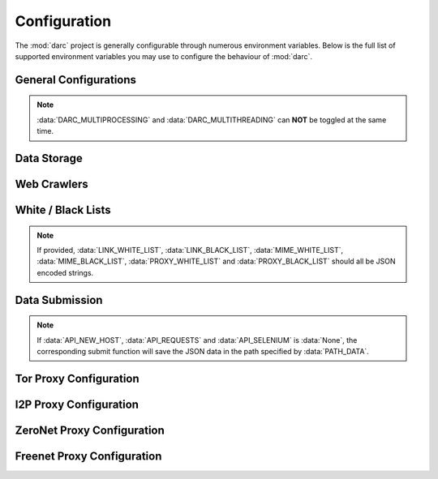 -------------
Configuration
-------------

The :mod:`darc` project is generally configurable through numerous
environment variables. Below is the full list of supported environment
variables you may use to configure the behaviour of :mod:`darc`.

General Configurations
----------------------

.. envvar:: DARC_REBOOT

   :type: :obj:`bool` (:obj:`int`)
   :default: ``0``

   If exit the program after first round, i.e. crawled all links from the
   :mod:`requests` link database and loaded all links from the :mod:`selenium`
   link database.

   This can be useful especially when the capacity is limited and you wish
   to save some space before continuing next round. See
   :doc:`Docker integration </docker>` for more information.

.. envvar:: DARC_DEBUG

   :type: :obj:`bool` (:obj:`int`)
   :default: ``0``

   If run the program in debugging mode.

.. envvar:: DARC_VERBOSE

   :type: :obj:`bool` (:obj:`int`)
   :default: ``0``

   If run the program in verbose mode. If :data:`DARC_DEBUG` is :data:`True`,
   then the verbose mode will be always enabled.

.. envvar:: DARC_FORCE

   :type: :obj:`bool` (:obj:`int`)
   :default: ``0``

   If ignore ``robots.txt`` rules when crawling (c.f. :func:`~darc.crawl.crawler`).

.. envvar:: DARC_CHECK

   :type: :obj:`bool` (:obj:`int`)
   :default: ``0``

   If check proxy and hostname before crawling (when calling
   :func:`~darc.parse.extract_links`, :func:`~darc.proxy.null.read_sitemap`
   and :func:`~darc.proxy.i2p.read_hosts`).

   If :data:`DARC_CHECK_CONTENT_TYPE` is :data:`True`, then this environment
   variable will be always set as :data:`True`.

.. envvar:: DARC_CHECK_CONTENT_TYPE

   :type: :obj:`bool` (:obj:`int`)
   :default: ``0``

   If check content type through ``HEAD`` requests before crawling
   (when calling :func:`~darc.parse.extract_links`,
   :func:`~darc.proxy.null.read_sitemap` and :func:`~darc.proxy.i2p.read_hosts`).

.. envvar:: DARC_CPU

   :type: :obj:`int`
   :default: :data:`None`

   Number of concurrent processes. If not provided, then the number of
   system CPUs will be used.

.. envvar:: DARC_MULTIPROCESSING

   :type: :obj:`bool` (:obj:`int`)
   :default: ``1``

   If enable *multiprocessing* support.

.. envvar:: DARC_MULTITHREADING

   :type: :obj:`bool` (:obj:`int`)
   :default: ``0``

   If enable *multithreading* support.

.. note::

   :data:`DARC_MULTIPROCESSING` and :data:`DARC_MULTITHREADING` can
   **NOT** be toggled at the same time.

.. envvar:: DARC_USER

   :type: :obj:`str`
   :default: current login user (c.f. :func:`getpass.getuser`)

   *Non-root* user for proxies.

Data Storage
------------

.. seealso::

   See :mod:`darc.save` for more information about source saving.

   See :mod:`darc.db` for more information about database integration.

.. envvar:: PATH_DATA

   :type: :obj:`str` (path)
   :default: ``data``

   Path to data storage.

.. envvar:: REDIS_URL

   :type: :obj:`str` (url)
   :default: ``redis://127.0.0.1``

   URL to the Redis database.

.. envvar:: DB_URL

   :type: :obj:`str` (url)

   URL to the RDS storage.

   .. important::

      The task queues will be saved to ``darc`` database;
      the data submittsion will be saved to ``darcweb`` database.

      Thus, when providing this environment variable, please do
      **NOT** specify the database name.

.. envvar:: DARC_BULK_SIZE

   :type: :obj:`int`
   :default: ``100``

   *Bulk* size for updating databases.

   .. seealso::

      * :func:`darc.db.save_requests`
      * :func:`darc.db.save_selenium`

.. envvar:: LOCK_TIMEOUT

   :type: :obj:`float`
   :default: ``10``

   Lock blocking timeout.

   .. note::

      If is an infinit ``inf``, no timeout will be applied.

   .. seealso::

      Get a lock from :func:`darc.db.get_lock`.

.. envvar:: DARC_MAX_POOL

   :type: :obj:`int`
   :default: ``1_000``

   Maximum number of links loaded from the database.

   .. note::

      If is an infinit ``inf``, no limit will be applied.

   .. seealso::

      * :func:`darc.db.load_requests`
      * :func:`darc.db.load_selenium`

.. envvar:: REDIS_LOCK

   :type: :obj:`bool` (:obj:`int`)
   :default: ``0``

   If use Redis (Lua) lock to ensure process/thread-safely operations.

   .. seealso::

      Toggles the behaviour of :func:`darc.db.get_lock`.

.. envvar:: RETRY_INTERVAL

   :type: :obj:`int`
   :default: ``10``

   Retry interval between each Redis command failure.

   .. note::

      If is an infinit ``inf``, no interval will be applied.

   .. seealso::

      Toggles the behaviour of :func:`darc.db.redis_command`.

Web Crawlers
------------

.. envvar:: DARC_WAIT

   :type: :obj:`float`
   :default: ``60``

   Time interval between each round when the :mod:`requests` and/or
   :mod:`selenium` database are empty.

.. envvar:: DARC_SAVE

   :type: :obj:`bool` (:obj:`int`)
   :default: ``0``

   If save processed link back to database.

   .. note::

      If :envvar:`DARC_SAVE` is :data:`True`, then :envvar:`DARC_SAVE_REQUESTS`
      and :envvar:`DARC_SAVE_SELENIUM` will be forced to be :data:`True`.

   .. seealso::

      See :mod:`darc.db` for more information about link database.

.. envvar:: DARC_SAVE_REQUESTS

   :type: :obj:`bool` (:obj:`int`)
   :default: ``0``

   If save :func:`~darc.crawl.crawler` crawled link back to :mod:`requests` database.

   .. seealso::

      See :mod:`darc.db` for more information about link database.

.. envvar:: DARC_SAVE_SELENIUM

   :type: :obj:`bool` (:obj:`int`)
   :default: ``0``

   If save :func:`~darc.crawl.loader` crawled link back to :mod:`selenium` database.

   .. seealso::

      See :mod:`darc.db` for more information about link database.

.. envvar:: TIME_CACHE

   :type: :obj:`float`
   :default: ``60``

   Time delta for caches in seconds.

   The :mod:`darc` project supports *caching* for fetched files.
   :data:`TIME_CACHE` will specify for how log the fetched files
   will be cached and **NOT** fetched again.

   .. note::

      If :data:`TIME_CACHE` is :data:`None` then caching will be marked
      as *forever*.

.. envvar:: SE_WAIT

   :type: :obj:`float`
   :default: ``60``

   Time to wait for :mod:`selenium` to finish loading pages.

   .. note::

      Internally, :mod:`selenium` will wait for the browser to finish
      loading the pages before return (i.e. the web API event
      |event|_). However, some extra scripts may take more time
      running after the event.

   .. |event| replace:: ``DOMContentLoaded``
   .. _event: https://developer.mozilla.org/en-US/docs/Web/API/Window/DOMContentLoaded_event

.. envvar:: CHROME_BINARY_LOCATION

   :type: :obj:`str`
   :default: ``google-chrome``

   Path to the Google Chrome binary location.

   .. note::

      This environment variable is mandatory for non *macOS* and/or *Linux* systems.

   .. seealso::

      See :mod:`darc.selenium` for more information.

White / Black Lists
-------------------

.. envvar:: LINK_WHITE_LIST

   :type: ``List[str]`` (JSON)
   :default: ``[]``

   White list of hostnames should be crawled.

   .. note::

      Regular expressions are supported.

.. envvar:: LINK_BLACK_LIST

   :type: ``List[str]`` (JSON)
   :default: ``[]``

   Black list of hostnames should be crawled.

   .. note::

      Regular expressions are supported.

.. envvar:: LINK_FALLBACK

   :type: :obj:`bool` (:obj:`int`)
   :default: ``0``

   Fallback value for :func:`~darc.parse.match_host`.

.. envvar:: MIME_WHITE_LIST

   :type: ``List[str]`` (JSON)
   :default: ``[]``

   White list of content types should be crawled.

   .. note::

      Regular expressions are supported.

.. envvar:: MIME_BLACK_LIST

   :type: ``List[str]`` (JSON)
   :default: ``[]``

   Black list of content types should be crawled.

   .. note::

      Regular expressions are supported.

.. envvar:: MIME_FALLBACK

   :type: :obj:`bool` (:obj:`int`)
   :default: ``0``

   Fallback value for :func:`~darc.parse.match_mime`.

.. envvar:: PROXY_WHITE_LIST

   :type: ``List[str]`` (JSON)
   :default: ``[]``

   White list of proxy types should be crawled.


   .. note::

      The proxy types are **case insensitive**.

.. envvar:: PROXY_BLACK_LIST

   :type: ``List[str]`` (JSON)
   :default: ``[]``

   Black list of proxy types should be crawled.

   .. note::

      The proxy types are **case insensitive**.

.. envvar:: PROXY_FALLBACK

   :type: :obj:`bool` (:obj:`int`)
   :default: ``0``

   Fallback value for :func:`~darc.parse.match_proxy`.

.. note::

   If provided,
   :data:`LINK_WHITE_LIST`, :data:`LINK_BLACK_LIST`,
   :data:`MIME_WHITE_LIST`, :data:`MIME_BLACK_LIST`,
   :data:`PROXY_WHITE_LIST` and :data:`PROXY_BLACK_LIST`
   should all be JSON encoded strings.

Data Submission
---------------

.. envvar:: SAVE_DB

   :type: :obj:`bool`
   :default: :data:`True`

   Save submitted data to database.

.. envvar:: API_RETRY

   :type: :obj:`int`
   :default: ``3``

   Retry times for API submission when failure.

.. envvar:: API_NEW_HOST

   :type: :obj:`str`
   :default: :data:`None`

   API URL for :func:`~darc.submit.submit_new_host`.

.. envvar:: API_REQUESTS

   :type: :obj:`str`
   :default: :data:`None`

   API URL for :func:`~darc.submit.submit_requests`.

.. envvar:: API_SELENIUM

   :type: :obj:`str`
   :default: :data:`None`

   API URL for :func:`~darc.submit.submit_selenium`.

.. note::

   If :data:`API_NEW_HOST`, :data:`API_REQUESTS`
   and :data:`API_SELENIUM` is :data:`None`, the corresponding
   submit function will save the JSON data in the path
   specified by :data:`PATH_DATA`.

Tor Proxy Configuration
-----------------------

.. envvar:: DARC_TOR

   :type: :obj:`bool` (:obj:`int`)
   :default: ``1``

   If manage the Tor proxy through :mod:`darc`.

.. envvar:: TOR_PORT

   :type: :obj:`int`
   :default: ``9050``

   Port for Tor proxy connection.

.. envvar:: TOR_CTRL

   :type: :obj:`int`
   :default: ``9051``

   Port for Tor controller connection.

.. envvar:: TOR_PASS

   :type: :obj:`str`
   :default: :data:`None`

   Tor controller authentication token.

   .. note::

      If not provided, it will be requested at runtime.

.. envvar:: TOR_RETRY

   :type: :obj:`int`
   :default: ``3``

   Retry times for Tor bootstrap when failure.

.. envvar:: TOR_WAIT

   :type: :obj:`float`
   :default: ``90``

   Time after which the attempt to start Tor is aborted.

   .. note::

      If not provided, there will be **NO** timeouts.

.. envvar:: TOR_CFG

   :type: ``Dict[str, Any]`` (JSON)
   :default: ``{}``

   Tor bootstrap configuration for :func:`stem.process.launch_tor_with_config`.

   .. note::

      If provided, it should be a JSON encoded string.

I2P Proxy Configuration
-----------------------

.. envvar:: DARC_I2P

   :type: :obj:`bool` (:obj:`int`)
   :default: ``1``

   If manage the I2P proxy through :mod:`darc`.

.. envvar:: I2P_PORT

   :type: :obj:`int`
   :default: ``4444``

   Port for I2P proxy connection.

.. envvar:: I2P_RETRY

   :type: :obj:`int`
   :default: ``3``

   Retry times for I2P bootstrap when failure.

.. envvar:: I2P_WAIT

   :type: :obj:`float`
   :default: ``90``

   Time after which the attempt to start I2P is aborted.

   .. note::

      If not provided, there will be **NO** timeouts.

.. envvar:: I2P_ARGS

   :type: :obj:`str` (Shell)
   :default: ``''``

   I2P bootstrap arguments for ``i2prouter start``.

   If provided, it should be parsed as command
   line arguments (c.f. :func:`shlex.split`).

   .. note::

      The command will be run as :data:`DARC_USER`, if current
      user (c.f. :func:`getpass.getuser`) is *root*.

ZeroNet Proxy Configuration
---------------------------

.. envvar:: DARC_ZERONET

   :type: :obj:`bool` (:obj:`int`)
   :default: ``1``

   If manage the ZeroNet proxy through :mod:`darc`.

.. envvar:: ZERONET_PORT

   :type: :obj:`int`
   :default: ``4444``

   Port for ZeroNet proxy connection.

.. envvar:: ZERONET_RETRY

   :type: :obj:`int`
   :default: ``3``

   Retry times for ZeroNet bootstrap when failure.

.. envvar:: ZERONET_WAIT

   :type: :obj:`float`
   :default: ``90``

   Time after which the attempt to start ZeroNet is aborted.

   .. note::

      If not provided, there will be **NO** timeouts.

.. envvar:: ZERONET_PATH

   :type: :obj:`str` (path)
   :default: ``/usr/local/src/zeronet``

   Path to the ZeroNet project.

.. envvar:: ZERONET_ARGS

   :type: :obj:`str` (Shell)
   :default: ``''``

   ZeroNet bootstrap arguments for ``ZeroNet.sh main``.

   .. note::

      If provided, it should be parsed as command
      line arguments (c.f. :func:`shlex.split`).

Freenet Proxy Configuration
---------------------------

.. envvar:: DARC_FREENET

   :type: :obj:`bool` (:obj:`int`)
   :default: ``1``

   If manage the Freenet proxy through :mod:`darc`.

.. envvar:: FREENET_PORT

   :type: :obj:`int`
   :default: ``8888``

   Port for Freenet proxy connection.

.. envvar:: FREENET_RETRY

   :type: :obj:`int`
   :default: ``3``

   Retry times for Freenet bootstrap when failure.

.. envvar:: FREENET_WAIT

   :type: :obj:`float`
   :default: ``90``

   Time after which the attempt to start Freenet is aborted.

   .. note::

      If not provided, there will be **NO** timeouts.

.. envvar:: FREENET_PATH

   :type: :obj:`str` (path)
   :default: ``/usr/local/src/freenet``

   Path to the Freenet project.

.. envvar:: FREENET_ARGS

   :type: :obj:`str` (Shell)
   :default: ``''``

   Freenet bootstrap arguments for ``run.sh start``.

   If provided, it should be parsed as command
   line arguments (c.f. :func:`shlex.split`).

   .. note::

      The command will be run as :data:`DARC_USER`, if current
      user (c.f. :func:`getpass.getuser`) is *root*.
